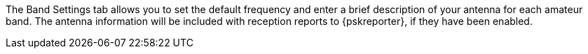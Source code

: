 // Status=review

The Band Settings tab allows you to set the default frequency and
enter a brief description of your antenna for each amateur band.  The
antenna information will be included with reception reports to
{pskreporter}, if they have been enabled.
